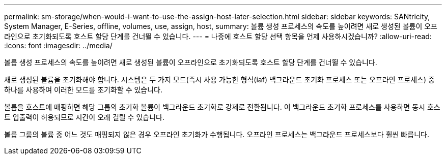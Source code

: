 ---
permalink: sm-storage/when-would-i-want-to-use-the-assign-host-later-selection.html 
sidebar: sidebar 
keywords: SANtricity, System Manager, E-Series, offline, volumes, use, assign, host, 
summary: 볼륨 생성 프로세스의 속도를 높이려면 새로 생성된 볼륨이 오프라인으로 초기화되도록 호스트 할당 단계를 건너뛸 수 있습니다. 
---
= 나중에 호스트 할당 선택 항목을 언제 사용하시겠습니까?
:allow-uri-read: 
:icons: font
:imagesdir: ../media/


[role="lead"]
볼륨 생성 프로세스의 속도를 높이려면 새로 생성된 볼륨이 오프라인으로 초기화되도록 호스트 할당 단계를 건너뛸 수 있습니다.

새로 생성된 볼륨을 초기화해야 합니다. 시스템은 두 가지 모드(즉시 사용 가능한 형식(iaf) 백그라운드 초기화 프로세스 또는 오프라인 프로세스) 중 하나를 사용하여 이러한 모드를 초기화할 수 있습니다.

볼륨을 호스트에 매핑하면 해당 그룹의 초기화 볼륨이 백그라운드 초기화로 강제로 전환됩니다. 이 백그라운드 초기화 프로세스를 사용하면 동시 호스트 입출력이 허용되므로 시간이 오래 걸릴 수 있습니다.

볼륨 그룹의 볼륨 중 어느 것도 매핑되지 않은 경우 오프라인 초기화가 수행됩니다. 오프라인 프로세스는 백그라운드 프로세스보다 훨씬 빠릅니다.
